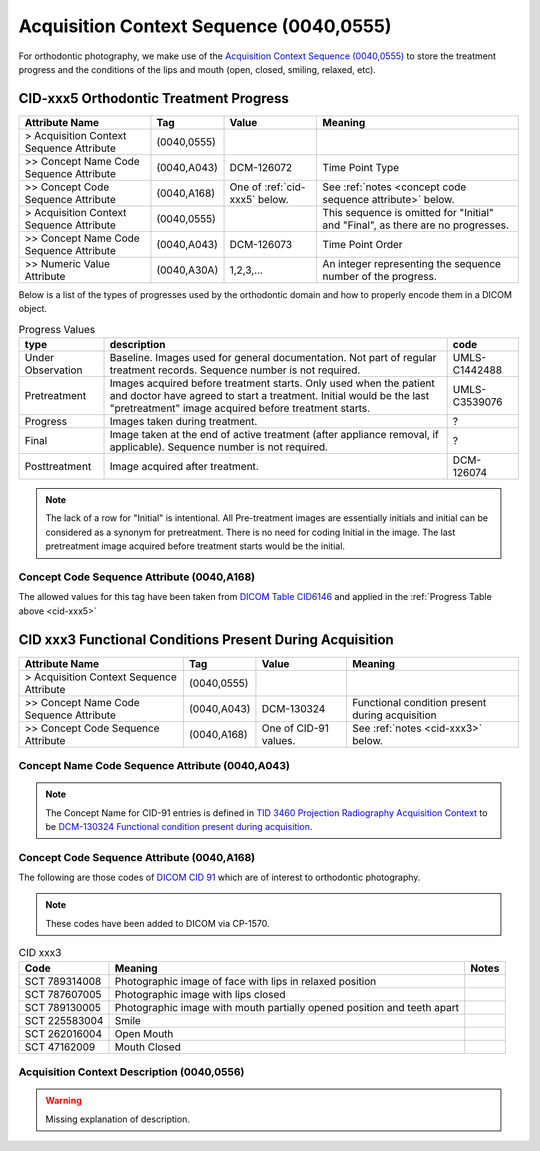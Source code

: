 .. _acquisition_context_sequence:

Acquisition Context Sequence (0040,0555)
========================================

For orthodontic photography, we make use of the `Acquisition Context Sequence (0040,0555) <https://dicom.nema.org/medical/dicom/current/output/chtml/part03/sect_C.7.6.14.html>`__ to store the treatment progress and the conditions of the lips and mouth (open, closed, smiling, relaxed, etc).

CID-xxx5 Orthodontic Treatment Progress
***************************************

.. list-table::
    :header-rows: 1

    * - Attribute Name
      - Tag
      - Value
      - Meaning
    * - > Acquisition Context Sequence Attribute
      - (0040,0555) 
      - 
      - 
    * - >> Concept Name Code Sequence Attribute
      - (0040,A043)
      - DCM-126072
      - Time Point Type
    * - >> Concept Code Sequence Attribute
      - (0040,A168)
      - One of :ref:`cid-xxx5` below. 
      - See :ref:`notes <concept code sequence attribute>` below.
    * - > Acquisition Context Sequence Attribute
      - (0040,0555) 
      - 
      - This sequence is omitted for "Initial" and "Final", as there are no progresses.
    * - >> Concept Name Code Sequence Attribute
      - (0040,A043)
      - DCM-126073
      - Time Point Order
    * - >> Numeric Value Attribute 
      - (0040,A30A)
      - 1,2,3,...
      - An integer representing the sequence number of the progress.

Below is a list of the types of progresses used by the orthodontic domain and
how to properly encode them in a DICOM object.

.. _cid-xxx5:
.. list-table:: Progress Values
    :header-rows: 1

    * - type
      - description
      - code
    * - Under Observation
      - Baseline. Images used for general documentation. Not part of regular treatment records. Sequence number is not required.
      - UMLS-C1442488
    * - Pretreatment
      - Images acquired before treatment starts. Only used when the patient and doctor have agreed to start a treatment. Initial would be the last "pretreatment" image acquired before treatment starts.
      - UMLS-C3539076
    * - Progress
      - Images taken during treatment.
      - ?
    * - Final
      - Image taken at the end of active treatment (after appliance removal, if applicable). Sequence number is not required.
      - ?
    * - Posttreatment
      - Image acquired after treatment.
      - DCM-126074

.. note::

   The lack of a row for "Initial" is intentional. All Pre-treatment images are essentially initials and initial can be considered as a synonym for pretreatment. There is no need for coding Initial in the image. The last pretreatment image acquired before treatment starts would be the initial.


.. _concept code sequence attribute:

Concept Code Sequence Attribute (0040,A168)
-------------------------------------------

The allowed values for this tag have been taken from `DICOM Table CID6146 <https://dicom.nema.org/medical/dicom/current/output/chtml/part16/sect_CID_6146.html>`__ and applied in the :ref:`Progress Table above <cid-xxx5>`

CID xxx3 Functional Conditions Present During Acquisition
*********************************************************

.. list-table:: 
    :header-rows: 1

    * - Attribute Name
      - Tag
      - Value
      - Meaning
    * - > Acquisition Context Sequence Attribute
      - (0040,0555) 
      - 
      - 
    * - >> Concept Name Code Sequence Attribute
      - (0040,A043)
      - DCM-130324
      - Functional condition present during acquisition
    * - >> Concept Code Sequence Attribute
      - (0040,A168)
      - One of CID-91 values. 
      - See :ref:`notes <cid-xxx3>` below.

Concept Name Code Sequence Attribute (0040,A043)
------------------------------------------------

.. note:: 
  The Concept Name for CID-91 entries is defined in `TID 3460 Projection Radiography Acquisition Context <https://dicom.nema.org/medical/dicom/current/output/chtml/part16/chapter_c.html>`__ to be `DCM-130324 Functional condition present during acquisition <https://dicom.nema.org/medical/dicom/current/output/chtml/part16/chapter_D.html#DCM_130324>`__.

Concept Code Sequence Attribute (0040,A168)
-------------------------------------------

The following are those codes of `DICOM CID 91 <http://dicom.nema.org/medical/dicom/current/output/chtml/part16/sect_CID_91.html>`__ which are of interest to orthodontic photography.

.. note::
  These codes have been added to DICOM via CP-1570.


.. _cid-xxx3:

.. list-table:: CID xxx3
    :header-rows: 1

    * - Code
      - Meaning
      - Notes
    * - SCT 789314008
      - Photographic image of face with lips in relaxed position
      - 
    * - SCT 787607005
      - Photographic image with lips closed
      - 
    * - SCT 789130005
      - Photographic image with mouth partially opened position and teeth apart
      - 
    * - SCT 225583004
      - Smile
      - 
    * - SCT 262016004
      - Open Mouth
      - 
    * - SCT 47162009
      - Mouth Closed
      - 



Acquisition Context Description (0040,0556)
-------------------------------------------

.. warning:: 

  Missing explanation of description.
